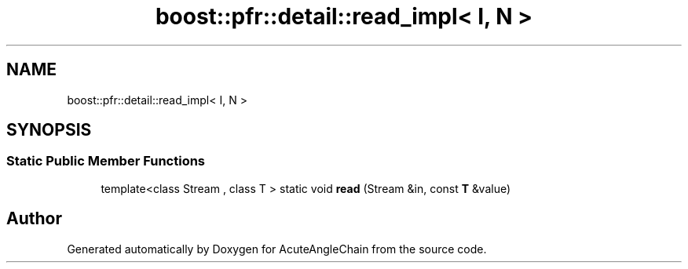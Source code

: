 .TH "boost::pfr::detail::read_impl< I, N >" 3 "Sun Jun 3 2018" "AcuteAngleChain" \" -*- nroff -*-
.ad l
.nh
.SH NAME
boost::pfr::detail::read_impl< I, N >
.SH SYNOPSIS
.br
.PP
.SS "Static Public Member Functions"

.in +1c
.ti -1c
.RI "template<class Stream , class T > static void \fBread\fP (Stream &in, const \fBT\fP &value)"
.br
.in -1c

.SH "Author"
.PP 
Generated automatically by Doxygen for AcuteAngleChain from the source code\&.
